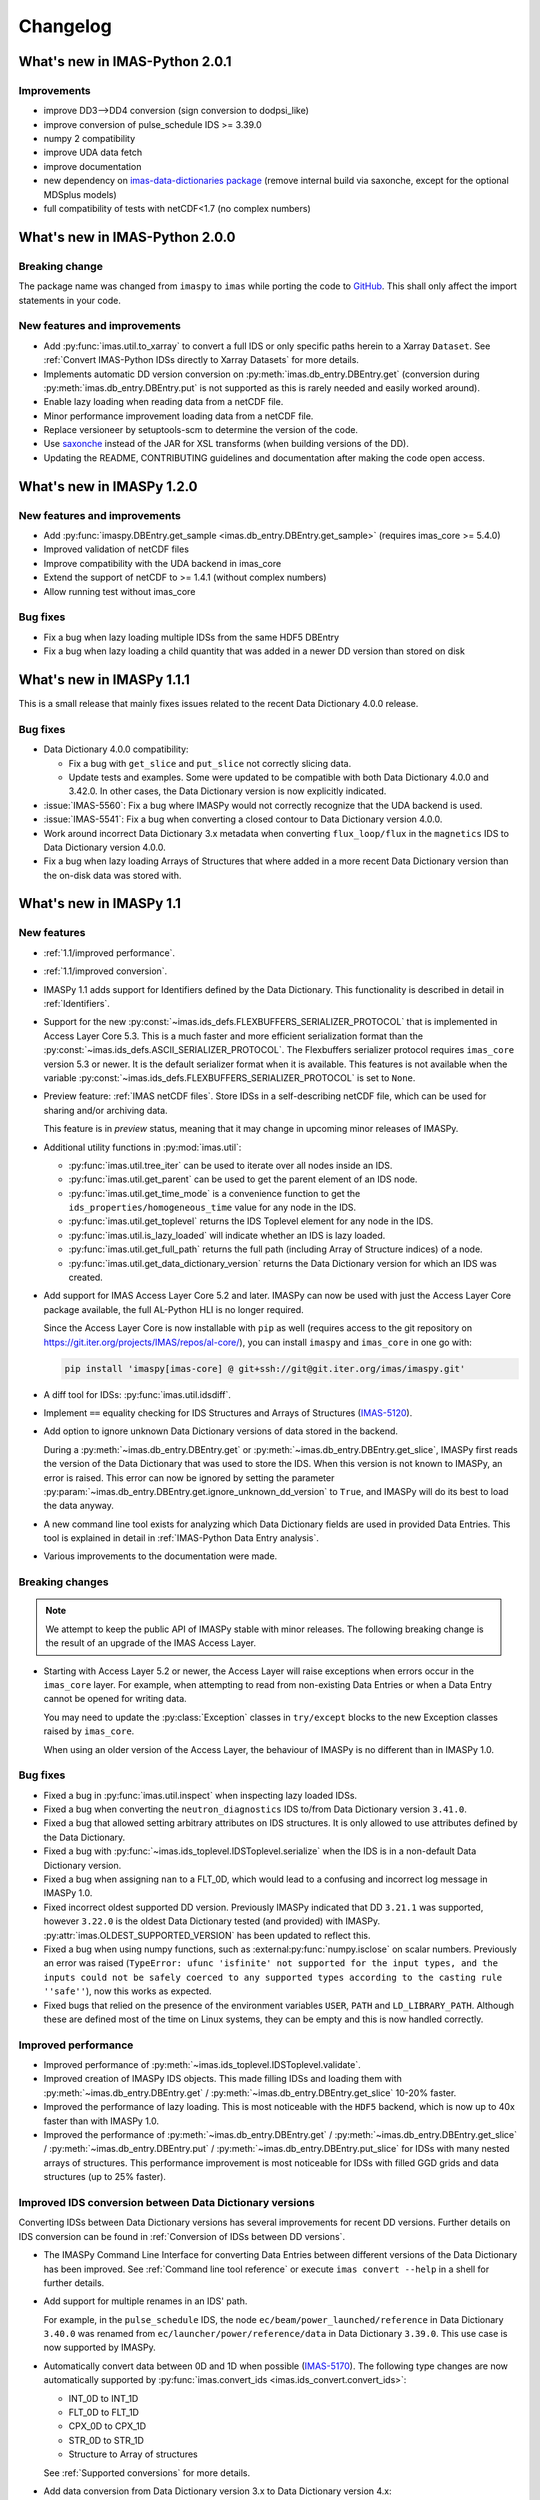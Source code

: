 .. _changelog:

Changelog
=========

What's new in IMAS-Python 2.0.1
-------------------------------

Improvements
''''''''''''

- improve DD3-->DD4 conversion (sign conversion to dodpsi_like)
- improve conversion of pulse_schedule IDS >= 3.39.0
- numpy 2 compatibility
- improve UDA data fetch
- improve documentation
- new dependency on `imas-data-dictionaries package <https://pypi.org/project/imas-data-dictionaries/>`__ (remove internal build via saxonche, except for the optional MDSplus models)
- full compatibility of tests with netCDF<1.7 (no complex numbers)


What's new in IMAS-Python 2.0.0
-------------------------------

Breaking change
'''''''''''''''

The package name was changed from ``imaspy`` to ``imas`` while porting the code to `GitHub <https://github.com/iterorganization/IMAS-Python>`__. This shall only affect the import statements in your code. 

New features and improvements
'''''''''''''''''''''''''''''

- Add :py:func:`imas.util.to_xarray` to convert a full IDS or only specific paths herein to a Xarray ``Dataset``. See :ref:`Convert IMAS-Python IDSs directly to Xarray Datasets` for more details.
- Implements automatic DD version conversion on :py:meth:`imas.db_entry.DBEntry.get` (conversion during :py:meth:`imas.db_entry.DBEntry.put` is not supported as this is rarely needed and easily worked around).
- Enable lazy loading when reading data from a netCDF file.
- Minor performance improvement loading data from a netCDF file.
- Replace versioneer by setuptools-scm to determine the version of the code.
- Use `saxonche <https://pypi.org/project/saxonche/>`__ instead of the JAR for XSL transforms (when building versions of the DD).
- Updating the README, CONTRIBUTING guidelines and documentation after making the code open access.


What's new in IMASPy 1.2.0
-------------------------------

New features and improvements
'''''''''''''''''''''''''''''

- Add :py:func:`imaspy.DBEntry.get_sample <imas.db_entry.DBEntry.get_sample>` (requires imas_core >= 5.4.0)
- Improved validation of netCDF files
- Improve compatibility with the UDA backend in imas_core
- Extend the support of netCDF to >= 1.4.1 (without complex numbers)
- Allow running test without imas_core
  
Bug fixes
'''''''''

- Fix a bug when lazy loading multiple IDSs from the same HDF5 DBEntry
- Fix a bug when lazy loading a child quantity that was added in a newer DD version than stored on disk



What's new in IMASPy 1.1.1
-------------------------------

This is a small release that mainly fixes issues related to the recent Data
Dictionary 4.0.0 release.

Bug fixes
'''''''''

- Data Dictionary 4.0.0 compatibility:

  - Fix a bug with ``get_slice`` and ``put_slice`` not correctly slicing data.
  - Update tests and examples. Some were updated to be compatible with both Data
    Dictionary 4.0.0 and 3.42.0. In other cases, the Data Dictionary version is
    now explicitly indicated.

- :issue:`IMAS-5560`: Fix a bug where IMASPy would not correctly recognize that
  the UDA backend is used.
- :issue:`IMAS-5541`: Fix a bug when converting a closed contour to Data
  Dictionary version 4.0.0.
- Work around incorrect Data Dictionary 3.x metadata when converting
  ``flux_loop/flux`` in the ``magnetics`` IDS to Data Dictionary version 4.0.0.
- Fix a bug when lazy loading Arrays of Structures that where added in a more
  recent Data Dictionary version than the on-disk data was stored with.


What's new in IMASPy 1.1
-----------------------------

New features
''''''''''''

- :ref:`1.1/improved performance`.
- :ref:`1.1/improved conversion`.
- IMASPy 1.1 adds support for Identifiers defined by the Data Dictionary. This
  functionality is described in detail in :ref:`Identifiers`.
- Support for the new
  :py:const:`~imas.ids_defs.FLEXBUFFERS_SERIALIZER_PROTOCOL` that is
  implemented in Access Layer Core 5.3. This is a much faster and more efficient
  serialization format than the
  :py:const:`~imas.ids_defs.ASCII_SERIALIZER_PROTOCOL`. The Flexbuffers
  serializer protocol requires ``imas_core`` version 5.3 or newer. It is the
  default serializer format when it is available. This features is not available
  when the variable :py:const:`~imas.ids_defs.FLEXBUFFERS_SERIALIZER_PROTOCOL`
  is set to ``None``.
- Preview feature: :ref:`IMAS netCDF files`. Store IDSs in a self-describing
  netCDF file, which can be used for sharing and/or archiving data.
  
  This feature is in `preview` status, meaning that it may change in upcoming
  minor releases of IMASPy.

- Additional utility functions in :py:mod:`imas.util`:

  - :py:func:`imas.util.tree_iter` can be used to iterate over all nodes inside
    an IDS.
  - :py:func:`imas.util.get_parent` can be used to get the parent element of
    an IDS node.
  - :py:func:`imas.util.get_time_mode` is a convenience function to get the
    ``ids_properties/homogeneous_time`` value for any node in the IDS.
  - :py:func:`imas.util.get_toplevel` returns the IDS Toplevel element for any
    node in the IDS.
  - :py:func:`imas.util.is_lazy_loaded` will indicate whether an IDS is lazy
    loaded.
  - :py:func:`imas.util.get_full_path` returns the full path (including Array
    of Structure indices) of a node.
  - :py:func:`imas.util.get_data_dictionary_version` returns the Data
    Dictionary version for which an IDS was created.

- Add support for IMAS Access Layer Core 5.2 and later. IMASPy can now be used
  with just the Access Layer Core package available, the full AL-Python HLI is
  no longer required.

  Since the Access Layer Core is now installable with ``pip`` as well (requires
  access to the git repository on
  `<https://git.iter.org/projects/IMAS/repos/al-core/>`__), you can install
  ``imaspy`` and ``imas_core`` in one go with:

  .. code-block:: bash

    pip install 'imaspy[imas-core] @ git+ssh://git@git.iter.org/imas/imaspy.git'

- A diff tool for IDSs: :py:func:`imas.util.idsdiff`.
- Implement ``==`` equality checking for IDS Structures and Arrays of Structures
  (`IMAS-5120 <https://jira.iter.org/browse/IMAS-5120>`__).
- Add option to ignore unknown Data Dictionary versions of data stored in the
  backend.

  During a :py:meth:`~imas.db_entry.DBEntry.get` or
  :py:meth:`~imas.db_entry.DBEntry.get_slice`, IMASPy first reads the version
  of the Data Dictionary that was used to store the IDS. When this version is
  not known to IMASPy, an error is raised. This error can now be ignored by
  setting the parameter
  :py:param:`~imas.db_entry.DBEntry.get.ignore_unknown_dd_version` to
  ``True``, and IMASPy will do its best to load the data anyway.

- A new command line tool exists for analyzing which Data Dictionary fields are
  used in provided Data Entries. This tool is explained in detail in
  :ref:`IMAS-Python Data Entry analysis`.

- Various improvements to the documentation were made.


Breaking changes
''''''''''''''''

.. note::

  We attempt to keep the public API of IMASPy stable with minor releases. The
  following breaking change is the result of an upgrade of the IMAS Access Layer.

- Starting with Access Layer 5.2 or newer, the Access Layer will raise
  exceptions when errors occur in the ``imas_core`` layer. For example, when
  attempting to read from non-existing Data Entries or when a Data Entry cannot
  be opened for writing data.

  You may need to update the :py:class:`Exception` classes in ``try/except``
  blocks to the new Exception classes raised by ``imas_core``.

  When using an older version of the Access Layer, the behaviour of IMASPy is no
  different than in IMASPy 1.0.


Bug fixes
'''''''''

- Fixed a bug in :py:func:`imas.util.inspect` when inspecting lazy loaded IDSs.
- Fixed a bug when converting the ``neutron_diagnostics`` IDS to/from Data
  Dictionary version ``3.41.0``.
- Fixed a bug that allowed setting arbitrary attributes on IDS structures. It is
  only allowed to use attributes defined by the Data Dictionary.
- Fixed a bug with :py:func:`~imas.ids_toplevel.IDSToplevel.serialize` when
  the IDS is in a non-default Data Dictionary version.
- Fixed a bug when assigning ``nan`` to a FLT_0D, which would lead to a
  confusing and incorrect log message in IMASPy 1.0.
- Fixed incorrect oldest supported DD version. Previously IMASPy indicated that
  DD ``3.21.1`` was supported, however ``3.22.0`` is the oldest Data Dictionary
  tested (and provided) with IMASPy. :py:attr:`imas.OLDEST_SUPPORTED_VERSION`
  has been updated to reflect this.
- Fixed a bug when using numpy functions, such as
  :external:py:func:`numpy.isclose` on scalar numbers. Previously an error was
  raised (``TypeError: ufunc 'isfinite' not supported for the input types, and
  the inputs could not be safely coerced to any supported types according to the
  casting rule ''safe''``), now this works as expected.
- Fixed bugs that relied on the presence of the environment variables ``USER``,
  ``PATH`` and ``LD_LIBRARY_PATH``. Although these are defined most of the time
  on Linux systems, they can be empty and this is now handled correctly.



.. _`1.1/improved performance`:

Improved performance
''''''''''''''''''''

- Improved performance of :py:meth:`~imas.ids_toplevel.IDSToplevel.validate`.
- Improved creation of IMASPy IDS objects. This made filling IDSs and loading
  them with :py:meth:`~imas.db_entry.DBEntry.get` /
  :py:meth:`~imas.db_entry.DBEntry.get_slice` 10-20% faster.
- Improved the performance of lazy loading. This is most noticeable with the
  ``HDF5`` backend, which is now up to 40x faster than with IMASPy 1.0.
- Improved the performance of :py:meth:`~imas.db_entry.DBEntry.get` /
  :py:meth:`~imas.db_entry.DBEntry.get_slice` /
  :py:meth:`~imas.db_entry.DBEntry.put` /
  :py:meth:`~imas.db_entry.DBEntry.put_slice` for IDSs with many nested arrays
  of structures. This performance improvement is most noticeable for IDSs with
  filled GGD grids and data structures (up to 25% faster).


.. _`1.1/improved conversion`:

Improved IDS conversion between Data Dictionary versions
''''''''''''''''''''''''''''''''''''''''''''''''''''''''

Converting IDSs between Data Dictionary versions has several improvements for
recent DD versions. Further details on IDS conversion can be found in
:ref:`Conversion of IDSs between DD versions`.

- The IMASPy Command Line Interface for converting Data Entries between different
  versions of the Data Dictionary has been improved. See :ref:`Command line tool
  reference` or execute ``imas convert --help`` in a shell for further
  details.

- Add support for multiple renames in an IDS' path.

  For example, in the ``pulse_schedule`` IDS, the node
  ``ec/beam/power_launched/reference`` in Data Dictionary ``3.40.0`` was renamed
  from ``ec/launcher/power/reference/data`` in Data Dictionary ``3.39.0``. This
  use case is now supported by IMASPy.

- Automatically convert data between 0D and 1D when possible (`IMAS-5170
  <https://jira.iter.org/browse/IMAS-5170>`__).
  The following type changes are now automatically supported by
  :py:func:`imas.convert_ids <imas.ids_convert.convert_ids>`:

  - INT_0D to INT_1D
  - FLT_0D to FLT_1D
  - CPX_0D to CPX_1D
  - STR_0D to STR_1D
  - Structure to Array of structures

  See :ref:`Supported conversions` for more details.

- Add data conversion from Data Dictionary version 3.x to Data Dictionary
  version 4.x:

  - Convert changed COCOS definitions: automatically multiply nodes that have
    changed their COCOS definition with ``-1``.
  - Convert changed definition of ``circuit(i1)/connection`` in the
    ``pf_active`` IDS.
  - Convert changed definition of open/closed contours.
  - Convert changed definition of ``space/coordinates_type`` in GGD grid structures.
